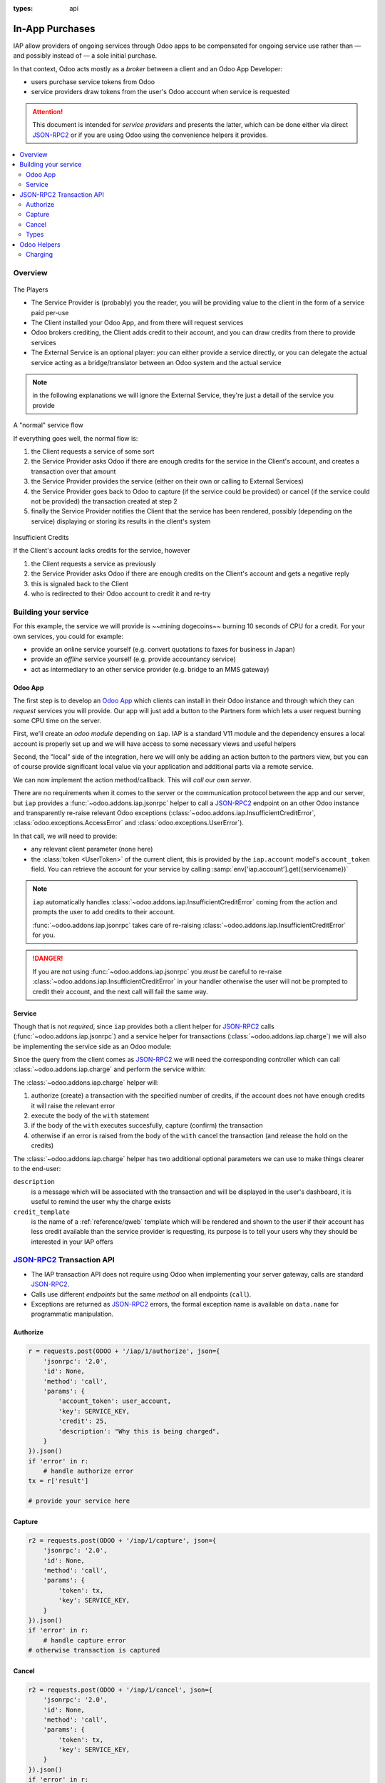 :types: api

.. _webservices/iap:

.. using sphinx-patchqueue:
    * the "queue" directive selects a *series* file which lists the patches in
      the patch queue, in order of application (from top to bottom). The
      corresponding patch files should be in the same directory.
    * the "patch" directive steps to the next patch in the queue, applies it
      and reifies its content (depending on the extension's configuration, by
      default it shows the changed files post-diff application, slicing to
      only display sections affecte by the file)

.. while it's technically possible to apply and update patches by hand, it's
   finnicky work and easy to break.

.. the easiest way is to install quilt (http://savannah.nongnu.org/projects/quilt),
   go to the directory where you want to reify the addon, then create a
   "patches" symlink to the patches directory (the iap/ folder next to this
   file) or set QUILT_PATCHES to that folder.

.. at that point you have a "primed" queue with no patch applied, and you can
   move within the queue with "quilt push" and "quilt pop".
    * "quilt new" creates a new empty patch at the top of the stack
    * "quilt add" tells quilt to start tracking the file, quilt add *works per
      patch*, it must be called *every time you want to alter a file within a
      patch*: quilt is not a full VCS (since it's intended to sit on top of
      an existing source) and does not do permanent tracking of files
    * "quilt edit" is a shorthand to "quilt add" then open the file in your
      editor, I suggest you use that rather than open the edited module
      normally, it avoids forgetting to "quilt add" before doing your
      modifications (at which point your modifications are untracked,
      invisible and depending on your editor may be a PITA to revert & redo)
    * "quilt refresh" updates the current patch to include pending changes

.. see "man quilt" for the rest of the subcommands. FWIW I could not get
   "quilt setup" to do anything useful.

================
In-App Purchases
================

IAP allow providers of ongoing services through Odoo apps to be compensated
for ongoing service use rather than — and possibly instead of — a sole initial
purchase.

In that context, Odoo acts mostly as a *broker* between a client and an Odoo
App Developer:

* users purchase service tokens from Odoo
* service providers draw tokens from the user's Odoo account when service
  is requested

.. attention::

    This document is intended for *service providers* and presents the latter,
    which can be done either via direct JSON-RPC2_ or if you are using Odoo
    using the convenience helpers it provides.

.. contents::
    :local:

Overview
========

.. figure:: images/players.png
    :align: center

    The Players

    * The Service Provider is (probably) you the reader, you will be providing
      value to the client in the form of a service paid per-use
    * The Client installed your Odoo App, and from there will request services
    * Odoo brokers crediting, the Client adds credit to their account, and you
      can draw credits from there to provide services
    * The External Service is an optional player: *you* can either provide a
      service directly, or you can delegate the actual service acting as a
      bridge/translator between an Odoo system and the actual service

.. note:: in the following explanations we will ignore the External Service,
          they're just a detail of the service you provide

.. figure:: images/normal.png
    :align: center

    A "normal" service flow

    If everything goes well, the normal flow is:

    1. the Client requests a service of some sort
    2. the Service Provider asks Odoo if there are enough credits for the
       service in the Client's account, and creates a transaction over that
       amount
    3. the Service Provider provides the service (either on their own or
       calling to External Services)
    4. the Service Provider goes back to Odoo to capture (if the service could
       be provided) or cancel (if the service could not be provided) the
       transaction created at step 2
    5. finally the Service Provider notifies the Client that the service has
       been rendered, possibly (depending on the service) displaying or
       storing its results in the client's system

.. figure:: images/no-credit.png
    :align: center

    Insufficient Credits

    If the Client's account lacks credits for the service, however

    1. the Client requests a service as previously
    2. the Service Provider asks Odoo if there are enough credits on the
       Client's account and gets a negative reply
    3. this is signaled back to the Client
    4. who is redirected to their Odoo account to credit it and re-try


Building your service
=====================

For this example, the service we will provide is ~~mining dogecoins~~ burning
10 seconds of CPU for a credit. For your own services, you could for example:

* provide an online service yourself (e.g. convert quotations to faxes for
  business in Japan)
* provide an *offline* service yourself (e.g. provide accountancy service)
* act as intermediary to an other service provider (e.g. bridge to an MMS
  gateway)

Odoo App
--------

.. queue:: iap/series

.. todo:: does this actually require apps?

The first step is to develop an `Odoo App`_ which clients can install in their
Odoo instance and through which they can *request* services you will provide.
Our app will just add a button to the Partners form which lets a user request
burning some CPU time on the server.

First, we'll create an *odoo module* depending on ``iap``. IAP is a standard
V11 module and the dependency ensures a local account is properly set up and
we will have access to some necessary views and useful helpers

.. patch::

Second, the "local" side of the integration, here we will only be adding an
action button to the partners view, but you can of course provide significant
local value via your application and additional parts via a remote service.

.. patch::

.. image:: images/button.png
    :align: center

We can now implement the action method/callback. This will *call our own
server*.

There are no requirements when it comes to the server or the communication
protocol between the app and our server, but ``iap`` provides a
:func:`~odoo.addons.iap.jsonrpc` helper to call a JSON-RPC2_ endpoint on an
other Odoo instance and transparently re-raise relevant Odoo exceptions
(:class:`~odoo.addons.iap.InsufficientCreditError`,
:class:`odoo.exceptions.AccessError` and :class:`odoo.exceptions.UserError`).

In that call, we will need to provide:

* any relevant client parameter (none here)
* the :class:`token <UserToken>` of the current client, this is provided by
  the ``iap.account`` model's ``account_token`` field. You can retrieve the
  account for your service by calling :samp:`env['iap.account'].get({servicename})`

.. patch::

.. note::

    ``iap`` automatically handles
    :class:`~odoo.addons.iap.InsufficientCreditError` coming from the action
    and prompts the user to add credits to their account.

    :func:`~odoo.addons.iap.jsonrpc` takes care of re-raising
    :class:`~odoo.addons.iap.InsufficientCreditError` for you.

.. danger::

    If you are not using :func:`~odoo.addons.iap.jsonrpc` you *must* be
    careful to re-raise
    :class:`~odoo.addons.iap.InsufficientCreditError` in your handler
    otherwise the user will not be prompted to credit their account, and the
    next call will fail the same way.

Service
-------

.. queue:: iap_service/series

Though that is not *required*, since ``iap`` provides both a client helper
for JSON-RPC2_ calls (:func:`~odoo.addons.iap.jsonrpc`) and a service helper
for transactions (:class:`~odoo.addons.iap.charge`) we will also be
implementing the service side as an Odoo module:

.. patch::

Since the query from the client comes as JSON-RPC2_ we will need the
corresponding controller which can call :class:`~odoo.addons.iap.charge` and
perform the service within:

.. patch::

The :class:`~odoo.addons.iap.charge` helper will:

1. authorize (create) a transaction with the specified number of credits,
   if the account does not have enough credits it will raise the relevant
   error
2. execute the body of the ``with`` statement
3. if the body of the ``with`` executes succesfully, capture (confirm) the
   transaction
4. otherwise if an error is raised from the body of the ``with`` cancel the
   transaction (and release the hold on the credits)

The :class:`~odoo.addons.iap.charge` helper has two additional optional
parameters we can use to make things clearer to the end-user:

``description``
    is a message which will be associated with the transaction and will be
    displayed in the user's dashboard, it is useful to remind the user why
    the charge exists
``credit_template``
    is the name of a :ref:`reference/qweb` template which will be rendered
    and shown to the user if their account has less credit available than the
    service provider is requesting, its purpose is to tell your users why
    they should be interested in your IAP offers

.. patch::



.. TODO:: how do you test your service?

JSON-RPC2_ Transaction API
==========================

.. image:: images/flow.png
    :align: center

* The IAP transaction API does not require using Odoo when implementing your
  server gateway, calls are standard JSON-RPC2_.
* Calls use different *endpoints* but the same *method* on all endpoints
  (``call``).
* Exceptions are returned as JSON-RPC2_ errors, the formal exception name is
  available on ``data.name`` for programmatic manipulation.

Authorize
---------

.. function:: /iap/1/authorize

    Verifies that the user's account has at least as ``credit`` available
    *and creates a hold (pending transaction) on that amount*.

    Any amount currently on hold by a pending transaction is considered
    unavailable to further authorize calls.

    Returns a :class:`TransactionToken` identifying the pending transaction
    which can be used to capture (confirm) or cancel said transaction.

    :param ServiceKey key:
    :param UserToken account_token:
    :param int credit:
    :param str description: optional, helps users identify the reason for
                            charges on their accounts.
    :returns: :class:`TransactionToken` if the authorization succeeded.
    :raises: :class:`~odoo.exceptions.AccessError` if the service token is invalid
    :raises: :class:`~odoo.addons.iap.models.iap.InsufficientCreditError` if the account does
    :raises: ``TypeError`` if the ``credit`` value is not an integer

.. code-block:: python

    r = requests.post(ODOO + '/iap/1/authorize', json={
        'jsonrpc': '2.0',
        'id': None,
        'method': 'call',
        'params': {
            'account_token': user_account,
            'key': SERVICE_KEY,
            'credit': 25,
            'description': "Why this is being charged",
        }
    }).json()
    if 'error' in r:
        # handle authorize error
    tx = r['result']

    # provide your service here

Capture
-------

.. function:: /iap/1/capture

    Confirms the specified transaction, transferring the reserved credits from
    the user's account to the service provider's.

    Capture calls are idempotent: performing capture calls on an already
    captured transaction has no further effect.

    :param TransactionToken token:
    :param ServiceKey key:
    :raises: :class:`~odoo.exceptions.AccessError`

.. code-block:: python

    r2 = requests.post(ODOO + '/iap/1/capture', json={
        'jsonrpc': '2.0',
        'id': None,
        'method': 'call',
        'params': {
            'token': tx,
            'key': SERVICE_KEY,
        }
    }).json()
    if 'error' in r:
        # handle capture error
    # otherwise transaction is captured

Cancel
------

.. function:: /iap/1/cancel

    Cancels the specified transaction, releasing the hold on the user's
    credits.

    Cancel calls are idempotent: performing capture calls on an already
    cancelled transaction has no further effect.

    :param TransactionToken token:
    :param ServiceKey key:
    :raises: :class:`~odoo.exceptions.AccessError`

.. code-block:: python

    r2 = requests.post(ODOO + '/iap/1/cancel', json={
        'jsonrpc': '2.0',
        'id': None,
        'method': 'call',
        'params': {
            'token': tx,
            'key': SERVICE_KEY,
        }
    }).json()
    if 'error' in r:
        # handle cancel error
    # otherwise transaction is cancelled

Types
-----

Exceptions aside, these are *abstract types* used for clarity, you should not
care how they are implemented

.. class:: ServiceKey

    Identifier generated for the provider's service. Each key (and service)
    matches a token of a fixed value, as generated by the service provide.

    Multiple types of tokens correspond to multiple services e.g. SMS and MMS
    could either be the same service (with an MMS being "worth" multiple SMS)
    or could be separate services at separate price points.

    .. danger:: your service key *is a secret*, leaking your service key
                allows other application developers to draw credits bought for
                your service(s)

.. class:: UserToken

    Identifier for a user account.

.. class:: TransactionToken

    Transaction identifier, returned by the authorization process and consumed
    by either capturing or cancelling the transaction

.. exception:: odoo.addons.iap.models.iap.InsufficientCreditError

    Raised during transaction authorization if the credits requested are not
    currently available on the account (either not enough credits or too many
    pending transactions/existing holds).

.. exception:: odoo.exceptions.AccessError

    Raised by any operation to which a service token is required, if the
    service token is invalid.

Odoo Helpers
============

For convenience, if you are implementing your service using Odoo the ``iap``
module provides a few helpers to make IAP flow even simpler:

Charging
--------

.. class:: odoo.addons.iap.charge(env, key, account_token, credit[, description])

    A *context manager* for authorizing and automatically capturing or
    cancelling transactions for use in the backend/proxy.

    Works much like e.g. a cursor context manager:

    * immediately authorizes a transaction with the specified parameters
    * executes the ``with`` body
    * if the body executes in full without error, captures the transaction
    * otherwise cancels it

    :param odoo.api.Environment env: used to retrieve the ``iap.endpoint``
                                     configuration key
    :param ServiceKey key:
    :param UserToken token:
    :param int credit:
    :param str description:

.. code-block:: python

    @route('/deathstar/superlaser', type='json')
    def superlaser(self, user_account,
                   coordinates, target,
                   factor=1.0):
        """
        :param factor: superlaser power factor,
                       0.0 is none, 1.0 is full power
        """
        credits = int(MAXIMUM_POWER * factor)
        with charge(request.env, SERVICE_KEY, user_account, credits):
            # TODO: allow other targets
            self.env['systems.planets'].search([
                ('grid', '=', 'M-10'),
                ('name', '=', 'Alderaan'),
            ]).unlink()

.. _JSON-RPC2: http://www.jsonrpc.org/specification
.. _Odoo App: https://www.odoo.com/apps
